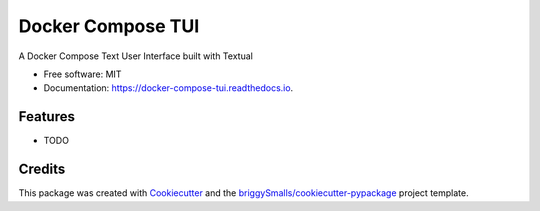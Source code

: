 ==================
Docker Compose TUI
==================


.. image:: https://img.shields.io/pypi/v/docker_compose_tui.svg
        :target: https://pypi.python.org/pypi/docker_compose_tui

.. image:: https://img.shields.io/travis/shumbashi/docker_compose_tui.svg
        :target: https://travis-ci.com/shumbashi/docker_compose_tui

.. image:: https://readthedocs.org/projects/docker-compose-tui/badge/?version=latest
        :target: https://docker-compose-tui.readthedocs.io/en/latest/?badge=latest
        :alt: Documentation Status




A Docker Compose Text User Interface built with Textual


* Free software: MIT
* Documentation: https://docker-compose-tui.readthedocs.io.


Features
--------

* TODO

Credits
-------

This package was created with Cookiecutter_ and the `briggySmalls/cookiecutter-pypackage`_ project template.

.. _Cookiecutter: https://github.com/audreyr/cookiecutter
.. _`briggySmalls/cookiecutter-pypackage`: https://github.com/briggySmalls/cookiecutter-pypackage

